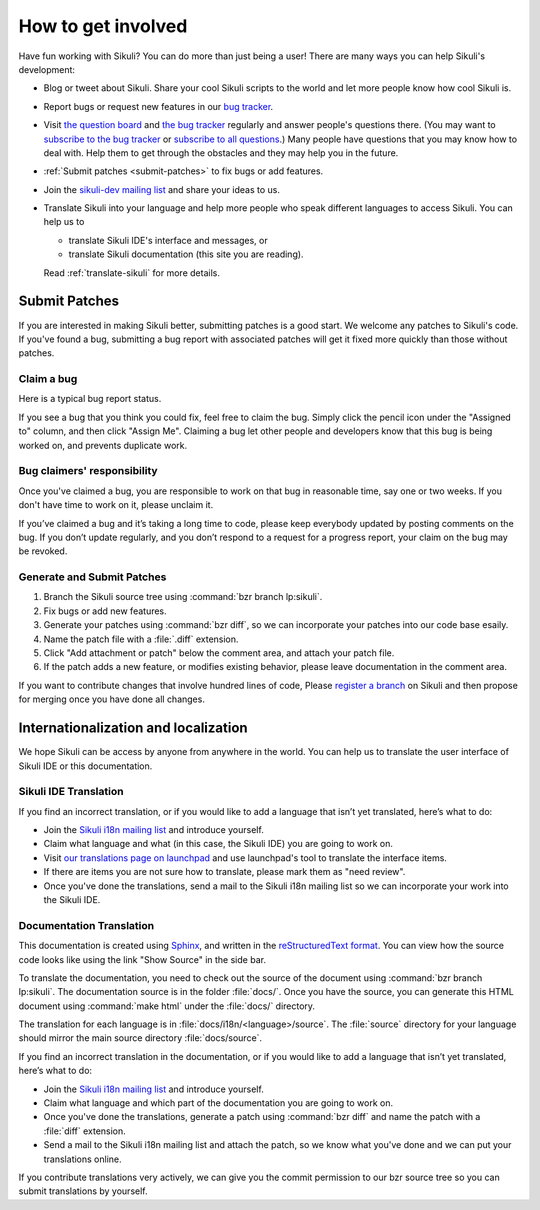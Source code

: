 How to get involved
===================

Have fun working with Sikuli? You can do more than just being a user!
There are many ways you can help Sikuli's development:

* Blog or tweet about Sikuli. Share your cool Sikuli scripts to the world and
  let more people know how cool Sikuli is.
* Report bugs or request new features in our `bug tracker <https://bugs.launchpad.net/sikuli>`_.
* Visit `the question board <https://answers.launchpad.net/sikuli>`_ and 
  `the bug tracker <https://bugs.launchpad.net/sikuli>`_ regularly and
  answer people's questions there. 
  (You may want to `subscribe to the bug tracker <https://bugs.launchpad.net/sikuli/+subscribe>`_ or `subscribe to all questions <https://answers.launchpad.net/sikuli/+answer-contact>`_.)
  Many people have questions that you may know how to deal with. Help them
  to get through the obstacles and they may help you in the future.
* :ref:`Submit patches <submit-patches>` to fix bugs or add features.
* Join the `sikuli-dev mailing list <https://lists.csail.mit.edu/mailman/listinfo/sikuli-dev>`_ and share your ideas to us.
* Translate Sikuli into your language and help more people who speak 
  different languages to access Sikuli. You can help us to

  * translate Sikuli IDE's interface and messages, or

  * translate Sikuli documentation (this site you are reading).

  Read :ref:`translate-sikuli` for more details.

    

.. _submit-patches:

Submit Patches
--------------

If you are interested in making Sikuli better, submitting patches is a
good start. We welcome any patches to Sikuli's code. If you've found
a bug, submitting a bug report with associated patches will get it
fixed more quickly than those without patches.

Claim a bug
^^^^^^^^^^^

Here is a typical bug report status.

.. image:: bug-tracker.png

If you see a bug that you think you could fix, feel free to claim the bug.
Simply click the pencil icon under the "Assigned to" column, and then click
"Assign Me". Claiming a bug let other people and developers know that this
bug is being worked on, and prevents duplicate work.


Bug claimers' responsibility
^^^^^^^^^^^^^^^^^^^^^^^^^^^^

Once you've claimed a bug, you are responsible to work on that bug in 
reasonable time, say one or two weeks. 
If you don't have time to work on it, please unclaim it.

If you’ve claimed a bug and it’s taking a long time to code, 
please keep everybody updated by posting comments on the bug. 
If you don’t update regularly, and you don’t respond to a request 
for a progress report, your claim on the bug may be revoked. 

Generate and Submit Patches
^^^^^^^^^^^^^^^^^^^^^^^^^^^

#. Branch the Sikuli source tree using :command:`bzr branch lp:sikuli`.

#. Fix bugs or add new features. 

#. Generate your patches using :command:`bzr diff`, so we can
   incorporate your patches into our code base esaily.

#. Name the patch file with a :file:`.diff` extension.

#. Click "Add attachment or patch" below the comment area, and attach your
   patch file.

#. If the patch adds a new feature, or modifies existing behavior, please
   leave documentation in the comment area.

If you want to contribute changes that involve hundred lines of code,
Please `register a branch <https://code.launchpad.net/sikuli/+addbranch>`_ on Sikuli and then propose for merging once you have done all changes.


.. _translate-sikuli:

Internationalization and localization
-------------------------------------

We hope Sikuli can be access by anyone from anywhere in the world.
You can help us to translate the user interface of Sikuli IDE or
this documentation.

Sikuli IDE Translation
^^^^^^^^^^^^^^^^^^^^^^

If you find an incorrect translation, or if you would like to add a language 
that isn’t yet translated, here’s what to do:

* Join the `Sikuli i18n mailing list <https://lists.csail.mit.edu/mailman/listinfo/sikuli-i18n>`_ and introduce yourself.
* Claim what language and what (in this case, the Sikuli IDE) you 
  are going to work on.
* Visit `our translations
  page on launchpad <https://translations.launchpad.net/sikuli>`_ and
  use launchpad's tool to translate the interface items.
* If there are items you are not sure how to translate, please mark them as
  "need review".
* Once you've done the translations, send a mail to the Sikuli i18n mailing list
  so we can incorporate your work into the Sikuli IDE.

Documentation Translation
^^^^^^^^^^^^^^^^^^^^^^^^^

This documentation is created using `Sphinx <http://sphinx.pocoo.org/>`_,
and written in the 
`reStructuredText format <http://sphinx.pocoo.org/rest.html>`_.
You can view how the source code looks like using the link "Show Source" 
in the side bar.

To translate the documentation, you need to check out the source of the
document using :command:`bzr branch lp:sikuli`. 
The documentation source is in the folder :file:`docs/`.
Once you have the source, you can generate this HTML document using :command:`make html` under the :file:`docs/` directory.

The translation for each language is in :file:`docs/i18n/<language>/source`. 
The :file:`source` directory for your language should mirror 
the main source directory :file:`docs/source`. 

If you find an incorrect translation in the documentation, 
or if you would like to add a language that isn’t yet translated, 
here’s what to do:

* Join the `Sikuli i18n mailing list <https://lists.csail.mit.edu/mailman/listinfo/sikuli-i18n>`_ and introduce yourself.
* Claim what language and which part of the documentation you are going to work on.
* Once you've done the translations, generate a patch using :command:`bzr diff` and name the patch with a :file:`diff` extension.
* Send a mail to the Sikuli i18n mailing list and attach the patch, so we know
  what you've done and we can put your translations online.

If you contribute translations very actively, we can give you the commit
permission to our bzr source tree so you can submit translations by yourself.
